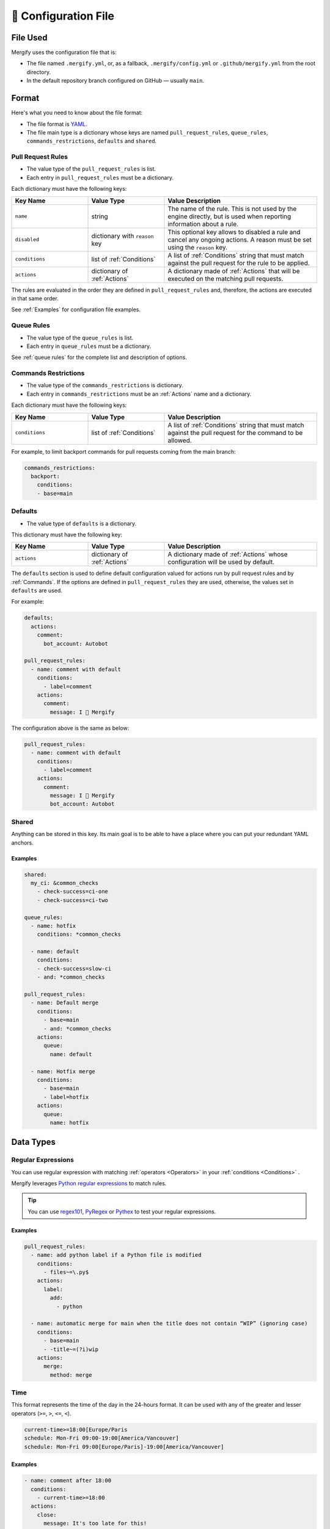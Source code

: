 .. meta::
   :description: Mergify Documentation for Configuration
   :keywords: mergify, configuration

.. _configuration file format:

=====================
🔖 Configuration File
=====================

File Used
---------

Mergify uses the configuration file that is:

- The file named ``.mergify.yml``, or, as a fallback, ``.mergify/config.yml`` or ``.github/mergify.yml``
  from the root directory.

- In the default repository branch configured on GitHub — usually ``main``.

Format
------

Here's what you need to know about the file format:

- The file format is `YAML <http://yaml.org/>`_.

- The file main type is a dictionary whose keys are named
  ``pull_request_rules``, ``queue_rules``, ``commands_restrictions``, ``defaults`` and ``shared``.

Pull Request Rules
~~~~~~~~~~~~~~~~~~

- The value type of the ``pull_request_rules`` is list.

- Each entry in ``pull_request_rules`` must be a dictionary.

Each dictionary must have the following keys:

.. list-table::
   :header-rows: 1
   :widths: 1 1 2

   * - Key Name
     - Value Type
     - Value Description
   * - ``name``
     - string
     - The name of the rule. This is not used by the engine directly, but is
       used when reporting information about a rule.
   * - ``disabled``
     - dictionary with ``reason`` key
     - This optional key allows to disabled a rule and cancel any ongoing
       actions. A reason must be set using the ``reason`` key.
   * - ``conditions``
     - list of :ref:`Conditions`
     - A list of :ref:`Conditions` string that must match against the pull
       request for the rule to be applied.
   * - ``actions``
     - dictionary of :ref:`Actions`
     - A dictionary made of :ref:`Actions` that will be executed on the
       matching pull requests.

The rules are evaluated in the order they are defined in ``pull_request_rules``
and, therefore, the actions are executed in that same order.

See :ref:`Examples` for configuration file examples.

Queue Rules
~~~~~~~~~~~

- The value type of the ``queue_rules`` is list.

- Each entry in ``queue_rules`` must be a dictionary.

See :ref:`queue rules` for the complete list and description of options.

.. _commands restrictions:

Commands Restrictions
~~~~~~~~~~~~~~~~~~~~~

- The value type of the ``commands_restrictions`` is dictionary.

- Each entry in ``commands_restrictions`` must be an :ref:`Actions` name and a dictionary.

Each dictionary must have the following keys:

.. list-table::
   :header-rows: 1
   :widths: 1 1 2

   * - Key Name
     - Value Type
     - Value Description
   * - ``conditions``
     - list of :ref:`Conditions`
     - A list of :ref:`Conditions` string that must match against the pull
       request for the command to be allowed.

For example, to limit backport commands for pull requests coming from the main branch:

.. code-block:: yaml

  commands_restrictions:
    backport:
      conditions:
      - base=main


Defaults
~~~~~~~~

- The value type of ``defaults`` is a dictionary.

This dictionary must have the following key:

.. list-table::
   :header-rows: 1
   :widths: 1 1 2

   * - Key Name
     - Value Type
     - Value Description
   * - ``actions``
     - dictionary of :ref:`Actions`
     - A dictionary made of :ref:`Actions` whose configuration will be used by default.

The ``defaults`` section is used to define default configuration valued for actions run by pull request rules and by :ref:`Commands`.
If the options are defined in ``pull_request_rules`` they are used, otherwise, the values set in ``defaults`` are used.

For example:

.. code-block:: yaml

  defaults:
    actions:
      comment:
        bot_account: Autobot

  pull_request_rules:
    - name: comment with default
      conditions:
        - label=comment
      actions:
        comment:
          message: I 💙 Mergify

The configuration above is the same as below:

.. code-block:: yaml

  pull_request_rules:
    - name: comment with default
      conditions:
        - label=comment
      actions:
        comment:
          message: I 💙 Mergify
          bot_account: Autobot

Shared
~~~~~~

Anything can be stored in this key. Its main goal is to be able to have a place where you can put your redundant YAML anchors.

Examples
++++++++

.. code-block:: yaml

    shared:
      my_ci: &common_checks
        - check-success=ci-one
        - check-success=ci-two

    queue_rules:
      - name: hotfix
        conditions: *common_checks

      - name: default
        conditions:
        - check-success=slow-ci
        - and: *common_checks

    pull_request_rules:
      - name: Default merge
        conditions:
          - base=main
          - and: *common_checks
        actions:
          queue:
            name: default

      - name: Hotfix merge
        conditions:
          - base=main
          - label=hotfix
        actions:
          queue:
            name: hotfix

Data Types
----------

.. _regular expressions:

Regular Expressions
~~~~~~~~~~~~~~~~~~~

You can use regular expression with matching :ref:`operators <Operators>` in
your :ref:`conditions <Conditions>` .

Mergify leverages `Python regular expressions
<https://docs.python.org/3/library/re.html>`_ to match rules.

.. tip::

   You can use `regex101 <https://regex101.com/>`_, `PyRegex
   <http://www.pyregex.com>`_ or `Pythex <https://pythex.org/>`_ to test your
   regular expressions.

Examples
++++++++

.. code-block:: yaml

    pull_request_rules:
      - name: add python label if a Python file is modified
        conditions:
          - files~=\.py$
        actions:
          label:
            add:
              - python

      - name: automatic merge for main when the title does not contain “WIP” (ignoring case)
        conditions:
          - base=main
          - -title~=(?i)wip
        actions:
          merge:
            method: merge

.. _time format:

Time
~~~~

This format represents the time of the day in the 24-hours format.
It can be used with any of the greater and lesser operators (``>=``, ``>``,
``<=``, ``<``).


.. code-block::

  current-time>=18:00[Europe/Paris
  schedule: Mon-Fri 09:00-19:00[America/Vancouver]
  schedule: Mon-Fri 09:00[Europe/Paris]-19:00[America/Vancouver]


Examples
++++++++

.. code-block:: yaml

      - name: comment after 18:00
        conditions:
          - current-time>=18:00
        actions:
          close:
            message: It's too late for this!
      - name: merge on working hour
        conditions:
          - schedule: Mon-Fri 09:00-19:00[America/Vancouver]
        actions:
          merge:


.. _iso timestamp:

Timestamp
~~~~~~~~~

The timestamp format must follow the `ISO 8601 standard
<https://en.wikipedia.org/wiki/ISO_8601>`_. If the timezone is missing, the
timestamp is assumed to be in UTC.

.. code-block::

   2021-04-05
   2012-09-17T22:02:51
   2008-09-22T14:01:54Z
   2013-12-05T07:19:04-08:00
   2013-12-05T07:19:04[Europe/Paris]

Examples
++++++++

.. code-block:: yaml

      - name: end of life version 10.0
        conditions:
          - base=stable/10.0
          - -closed
          - current-timestamp>=2021-04-05
        actions:
          close:
            message: |
              The pull request base branch has reached end-of-life.


.. _relative timestamp:

Relative Timestamp
~~~~~~~~~~~~~~~~~~

Timestamps can be expressed relative to the current date and time.
The format is ``[DD days] [HH:MM] ago``:

* DD, the number of days
* HH, the number of hours
* MM, the number of minutes

If the current date is 18th June 2020, ``updated-at>=14 days ago`` will be translated ``updated-at>=2020-06-04T00:00:00``.

Examples
++++++++

.. code-block:: yaml

      - name: close stale pull request
        conditions:
          - base=main
          - -closed
          - updated-at<14 days ago
        actions:
          close:
            message: |
              This pull request looks stale. Feel free to reopen it if you think it's a mistake.


.. _duration:

Duration
~~~~~~~~

Duration can be expressed as ``quantity unit [quantity unit...]`` where
quantity is a number (possibly signed); unit is second, minute, hour, day,
week, or abbreviations or plurals of these units;

.. code-block::

   1 day 15 hours 6 minutes 42 seconds
   1 d 15 h 6 m 42 s


YAML Anchors and Aliases
~~~~~~~~~~~~~~~~~~~~~~~~

The configuration file supports `YAML anchors and aliases <https://yaml.org/spec/1.2.2/#anchors-and-aliases>`.
It allows reusing configuration sections. For example, you could reuse the list of continuous integration checks:

.. code-block:: yaml

    queue_rules:
      - name: hotfix
        conditions:
          - and: &CheckRuns
            - check-success=linters
            - check-success=unit
            - check-success=functionnal
            - check-success=e2e
            - check-success=docker

      - name: default
        conditions:
          - and: *CheckRuns
          - schedule=Mon-Fri 09:00-17:30[Europe/Paris]

    pull_request_rules:
      - name: automatic merge for hotfix
        conditions:
          - label=hotfix
          - and: *CheckRuns
        actions:
          queue:
            name: hotfix

      - name: automatic merge reviewed pull request
        conditions:
          - "#approved-reviews-by>=1"
          - and: *CheckRuns
        actions:
          queue:
            name: default


Disabling Rules
~~~~~~~~~~~~~~~

You can disable a rule while keeping it in the configuration. This allows
gracefully handling the cancellation of any ongoing actions (e.g., like stopping
the merge queue).

Examples
++++++++

.. code-block:: yaml

      - name: automatic merge for main when the title does not contain “WIP” (ignoring case)
        disabled:
          reason: code freeze
        conditions:
          - base=main
          - -title~=(?i)wip
        actions:
          merge:
            method: merge

.. _data type template:


Template
~~~~~~~~

The template data type is a regular string that is rendered using the `Jinja2
template language <https://jinja.palletsprojects.com/templates/>`_.

If you don't need any of the power coming with this templating language, you
can just use this as a regular string.

However, those templates allow to use any of the :ref:`pull request attribute
<attributes>` in the final string.

For example the template string:

.. code-block:: jinja

    Thank you @{{author}} for your contribution!

will render to:

.. code-block:: jinja

    Thank you @jd for your contribution!

when used in your configuration file — considering the pull request author
login is ``jd``.

`Jinja2 filters <https://jinja.palletsprojects.com/en/3.0.x/templates/#builtin-filters>`_ are supported, you can build string from list for example with:

.. code-block:: jinja

    Approved by: @{{ approved_reviews_by | join(', @') }}

`Jinja2 string manipulation <https://jinja.palletsprojects.com/en/3.0.x/templates/#python-methods>`_ are also supported, you can split string for example with:

.. code-block:: jinja

   {{ body.split('----------')[0] | trim }}

We also provide custom Jinja2 filters:

* ``markdownify``: to convert HTML to Markdown:

.. code-block:: jinja

    {{ body | markdownify }}

* ``get_section(<section>, <default>)``: to extract one Markdown section

.. code-block:: jinja

    {{ body | get_section("## Description") }}

.. note::

   You need to replace the ``-`` character by ``_`` from the :ref:`pull request
   attribute <attributes>` names when using templates. The ``-`` is not a valid
   character for variable names in Jinja2 template.

.. note::

   By default, the HTML comments are stripped from ``body``. To get the
   full body, you can use the ``body_raw`` attribute.
